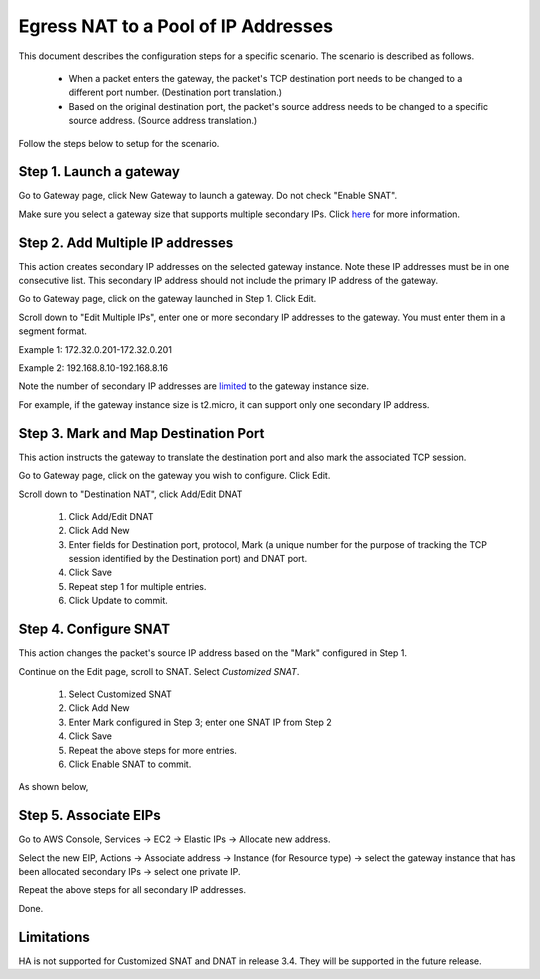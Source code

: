 .. meta::
  :description: How to setup egress NAT to a pool of IP addresses
  :keywords: Egress Control, AWS NAT Gateway,  AWS Global Transit Network, Encrypted Peering, Transitive Peering, AWS VPC Peering, VPN


=================================================================
Egress NAT to a Pool of IP Addresses
=================================================================

This document describes the configuration steps for a specific scenario. The scenario is 
described as follows. 

 - When a packet enters the gateway, the packet's TCP destination port needs to be changed to a different port number. (Destination port translation.)
 - Based on the original destination port, the packet's source address needs to be changed to a specific source address. (Source address translation.)

Follow the steps below to setup for the scenario.

Step 1. Launch a gateway
-------------------------

Go to Gateway page, click New Gateway to launch a gateway. Do not check "Enable SNAT".

Make sure you select a gateway size that supports multiple secondary IPs. Click `here <https://docs.aws.amazon.com/AWSEC2/latest/UserGuide/using-eni.html#AvailableIpPerENI>`_ for more information. 

Step 2. Add Multiple IP addresses
-------------------------------------

This action creates secondary IP addresses on the selected gateway instance. Note these IP addresses must be in one consecutive list. This secondary IP address should not include the primary IP address of the gateway.

Go to Gateway page, click on the gateway launched in Step 1. Click Edit.

Scroll down to "Edit Multiple IPs", enter one or more secondary IP addresses to the gateway. You must enter them in a segment format.

Example 1: 172.32.0.201-172.32.0.201

Example 2: 192.168.8.10-192.168.8.16

|edit-secondary-ip|

Note the number of secondary IP addresses are `limited <https://docs.aws.amazon.com/AWSEC2/latest/UserGuide/using-eni.html#AvailableIpPerENI>`_ to the gateway instance size.

For example, if the gateway instance size is t2.micro, it can support only one secondary IP address.


Step 3. Mark and Map Destination Port
-----------------------------------------

This action instructs the gateway to translate the destination port and also mark the associated TCP session.

Go to Gateway page, click on the gateway you wish to configure. Click Edit.

Scroll down to "Destination NAT", click Add/Edit DNAT

 1. Click Add/Edit DNAT
 #. Click Add New
 #. Enter fields for Destination port, protocol, Mark (a unique number for the purpose of tracking the TCP session identified by the Destination port) and DNAT port.
 #. Click Save
 #. Repeat step 1 for multiple entries. 
 #. Click Update to commit. 

|dnat-port-mapping|


Step 4. Configure SNAT
-----------------------

This action changes the packet's source IP address based on the "Mark" configured in Step 1. 

Continue on the Edit page, scroll to SNAT. Select `Customized SNAT`.

 1. Select Customized SNAT
 #. Click Add New
 #. Enter Mark configured in Step 3; enter one SNAT IP from Step 2
 #. Click Save
 #. Repeat the above steps for more entries.
 #. Click Enable SNAT to commit.

As shown below, 

|SNAT-customiz|


Step 5. Associate EIPs
-----------------------

Go to AWS Console, Services -> EC2 -> Elastic IPs -> Allocate new address. 

Select the new EIP, Actions -> Associate address -> Instance (for Resource type) -> select the gateway instance that has been allocated secondary IPs -> select one private IP. 

Repeat the above steps for all secondary IP addresses. 

Done.

Limitations
------------

HA is not supported for Customized SNAT and DNAT in release 3.4. They will be supported in the future release. 


.. |edit-secondary-ip| image:: egress_nat_pool_media/edit-secondary-ip.png
   :scale: 30%

.. |edit-dnat| image:: egress_nat_pool_media/edit-dnat.png
   :scale: 30%

.. |dnat-port-mapping| image:: egress_nat_pool_media/dnat-port-mapping.png
   :scale: 30%

.. |SNAT-customiz| image:: egress_nat_pool_media/SNAT-customiz.png
   :scale: 30%


.. disqus::
